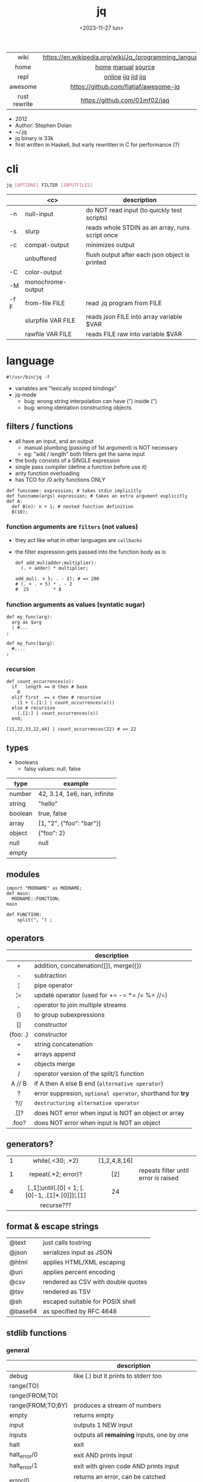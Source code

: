 #+TITLE: jq
#+DATE: <2023-11-27 lun>

|--------------+---------------------------------------------------------|
|     <c>      |                           <c>                           |
|     wiki     | https://en.wikipedia.org/wiki/Jq_(programming_language) |
|     home     |                   [[https://jqlang.github.io/jq/][home]] [[https://jqlang.github.io/jq/manual/][manual]] [[https://github.com/jqlang/jq/][source]]                    |
|     repl     |                   [[https://jqplay.org/][online]] [[https://github.com/gpanders/ijq][ijq]] [[https://github.com/simeji/jid][jid]] [[https://github.com/fiatjaf/jiq][jiq]]                    |
|   awesome    |          https://github.com/fiatjaf/awesome-jq          |
| rust rewrite |              https://github.com/01mf02/jaq              |
|--------------+---------------------------------------------------------|

- 2012
- Author: Stephen Dolan
- ~/.jq
- jq binary is 33k
- first written in Haskell, but early rewritten in C for performance (?)

* cli

#+begin_src sh
  jq [OPTIONS] FILTER [INPUTFILES]
#+end_src

|------+--------------------+-------------------------------------------------|
|      |        <c>         | description                                     |
|------+--------------------+-------------------------------------------------|
| -n   |     null-input     | do NOT read input (to quickly test scripts)     |
| -s   |       slurp        | reads whole STDIN as an array, runs script once |
| -c   |   compat-output    | minimizes output                                |
|      |     unbuffered     | flush output after each json object is printed  |
|------+--------------------+-------------------------------------------------|
| -C   |    color-output    |                                                 |
| -M   | monochrome-output  |                                                 |
|------+--------------------+-------------------------------------------------|
| -f F |   from-file FILE   | read .jq program from FILE                      |
|      | slurpfile VAR FILE | reads json FILE into array variable $VAR        |
|      |  rawfile VAR FILE  | reads FILE raw into variable $VAR               |
|------+--------------------+-------------------------------------------------|

* language

#+begin_src jq
  #!/usr/bin/jq -f
#+end_src

- variables are "lexically scoped bindings"
- jq-mode
  - bug: wrong string interpolation can have (") inside (")
  - bug: wrong identation constructing objects

** filters / functions

- all have an input, and an output
  - manual plumbing (passing of 1st argument) is NOT necessary
  - eg: "add / length" both filters get the same input
- the body consists of a SINGLE expression
- single pass compiler (define a function before use it)
- arity function overloading
- has TCO for /0 arity functions ONLY

#+begin_src jq
  def funcname: expression; # takes stdin implicitly
  def funcname(args) expression; # takes an extra argument explicitly
  def A:
    def B(n): n + 1; # nested function definition
    B(10);
#+end_src

*** function arguments are ~filters~ (not values)

 - they act like what in other languages are ~callbacks~
 - the filter expression gets passed into the function body as is

  #+begin_src jq
    def add_mul(adder;multiplier):
      (. + adder) * multiplier;

    add_mul(. + 5; . - 2); # => 200
    # (. + . + 5) * . - 2
    #  25         * 8
  #+end_src

*** function arguments as values (syntatic sugar)

  #+begin_src jq
    def my_func(arg):
      arg as $arg
      | #...
    ;

    def my_func($arg):
      #....
    ;
  #+end_src

*** recursion
#+begin_src jq
  def count_occurrences(x):
    if   length == 0 then # base
      0
    elif first  == x then # recursive
      (1 + (.[1:] | count_occurrences(x)))
    else # recursive
      (.[1:] | count_occurrences(x))
    end;

  [11,22,33,22,44] | count_occurrences(22) # => 22
#+end_src

** types

- booleans
  - falsy values: null, false

|---------+------------------------------|
| type    | example                      |
|---------+------------------------------|
| number  | 42, 3.14, 1e6, nan, infinite |
| string  | "hello"                      |
| boolean | true, false                  |
| array   | [1, "2", {"foo": "bar"}]     |
| object  | {"foo": 2}                   |
| null    | null                         |
| empty   |                              |
|---------+------------------------------|

** modules

#+NAME: main.jq
#+begin_src jq
  import "MODNAME" as MODNAME;
  def main:
    MODNAME::FUNCTION;
  main
#+end_src

#+NAME: /MODNAME/MODNAME.jq
#+begin_src jq
  def FUNCTION:
      split(", ") ;
#+end_src

** operators
|----------+------------------------------------------------------------|
|   <c>    |                                                            |
|          | description                                                |
|----------+------------------------------------------------------------|
|    +     | addition, concatenation([]), merge({})                     |
|    -     | subtraction                                                |
|    ¦     | pipe operator                                              |
|    ¦=    | update operator (used for += -= *= /= %= //=)              |
|    ,     | operator to join multiple streams                          |
|    ()    | to group subexpressions                                    |
|    []    | constructor                                                |
| {foo: .} | constructor                                                |
|----------+------------------------------------------------------------|
|    +     | string concatenation                                       |
|    +     | arrays append                                              |
|    +     | objects merge                                              |
|----------+------------------------------------------------------------|
|    /     | operator version of the split/1 function                   |
|  A // B  | if A then A else B end (~alternative operator~)            |
|    ?     | error suppresion, ~optional operator~, shorthand for *try* |
|   ?//    | ~destructuring alternative operator~                       |
|----------+------------------------------------------------------------|
|   .[]?   | does NOT error when input is NOT an object or array        |
|  .foo?   | does NOT error when input is NOT an object                 |
|----------+------------------------------------------------------------|
** generators?
|---+-------------------------------------------------+--------------+--------------------------------------|
|   |                       <c>                       |     <c>      |                                      |
| 1 |                while(.<30; .*2)                 | [1,2,4,8,16] |                                      |
| 1 |               repeat(.*2; error)?               |     [2]      | repeats filter until error is raised |
| 4 | [.,1]¦until(.[0] < 1; [.[0]-1, .[1]*.[0]])¦.[1] |      24      |                                      |
|   |                   recurse???                    |              |                                      |
|---+-------------------------------------------------+--------------+--------------------------------------|
** format & escape strings
|---------+------------------------------------|
| @text   | just calls tostring                |
| @json   | serializes input as JSON           |
| @html   | applies HTML/XML escaping          |
| @uri    | applies percent encoding           |
| @csv    | rendered as CSV with double quotes |
| @tsv    | rendered as TSV                    |
| @sh     | escaped suitable for POSIX shell   |
| @base64 | as specified by RFC 4648           |
|---------+------------------------------------|
** stdlib functions
*** general
|-------------------+----------------------------------------------|
|                   | description                                  |
|-------------------+----------------------------------------------|
| debug             | like (.) but it prints to stderr too         |
| range(TO)         |                                              |
| range(FROM;TO)    |                                              |
| range(FROM;TO;BY) | produces a stream of numbers                 |
| empty             | returns empty                                |
|-------------------+----------------------------------------------|
| input             | outputs 1 NEW input                          |
| inputs            | outputs all *remaining* inputs, one by one   |
|-------------------+----------------------------------------------|
| halt              | exit                                         |
| halt_error/0      | exit                 AND prints input        |
| halt_error/1      | exit with given code AND prints input        |
|-------------------+----------------------------------------------|
| error/0           | returns an error, can be catched (try/catch) |
| error/1           | with message given                           |
|-------------------+----------------------------------------------|
*** casting
|-------------+----------+---------------+---|
| [1,"1"]     | tonumber | 1,1           |   |
| [1,"1",[1]] | tostring | "1","1","[1]" |   |
| 0           | type     | "number"      |   |
|-------------+----------+---------------+---|
***    date
|          <c>           |                  <c>                  |           <c>            |
|------------------------+---------------------------------------+--------------------------|
|       1425599507       |                todate                 |  "2015-03-05T23:51:47Z"  |
| "2015-03-05T23:51:47Z" |               fromdate                |        1425599507        |
| "2015-03-05T23:51:47Z" |    strptime("%Y-%m-%dT%H:%M:%SZ")     | [2015,2,5,23,51,47,4,63] |
| "2015-03-05T23:51:47Z" | strptime("%Y-%m-%dT%H:%M:%SZ")¦mktime |        1425599507        |
|           -            |                  now                  |    1716057777.153488     |
|       1425599507       |         strftime("%H:%M:%S")          |        "23:51:47"        |
|------------------------+---------------------------------------+--------------------------|
***  stream
|------------+-----------+-------------------+---|
| 86, 99, 13 | . + 1     | 87, 100, 14       |   |
| 86, 99, 13 | [ . + 1 ] | [87], [100], [14] |   |
|------------+-----------+-------------------+---|
***   regex

- https://jqlang.github.io/jq/manual/v1.7/#regular-expressions
- compatible with Perl v5.8 regexes
- uses oniguruma implementation
  https://github.com/kkos/oniguruma/blob/6fa38f4084b448592888ed9ee43c6e90a46b5f5c/doc/RE
- as strings the backslash for classes needs to be escaped
  "\\d" for characters

- \n \t \r \f \b \u123f

- flags
  - g: global search, find all matches
  - i: case insensitive search
  - m: multiline mode
  - s: single line mode
  - p: both "s" and "m" are enabled
  - n: ignore empty matches
  - l: find largest possible match
  - x: extend regex format, ignores whitespaces and comments (#)

|------------------+------------------------------------------------+----------------------------------------------------+--------------------------------------------|
|       <c>        |                      <c>                       |                                                    |                                            |
|      input       |                     filter                     | output                                             | description                                |
|------------------+------------------------------------------------+----------------------------------------------------+--------------------------------------------|
|  "Hello World!"  |                   test("W")                    | true                                               | to know if a substring matches the pattern |
|  "Goodbye Mars"  |                   test("W")                    | false                                              |                                            |
|                  |               test(REGEX;FLAGS)                |                                                    |                                            |
|                  |              test([REGEX,FLAGS])               |                                                    |                                            |
|------------------+------------------------------------------------+----------------------------------------------------+--------------------------------------------|
|                  |              match([REGEX,FLAGS])              |                                                    |                                            |
|  "Hello World!"  |             match("([aeiou])\\1")              | empty                                              | to extract the substring that matched      |
|  "Goodbye Mars"  |             match("([aeiou])\\1")              | {"offset": 1, "length": 2, "string": "oo"          |                                            |
|                  |                                                | ,"captures": [                                     |                                            |
|                  |                                                | {"offset": 1                                       |                                            |
|                  |                                                | ,"length": 1                                       |                                            |
|                  |                                                | ,"string": "o"                                     |                                            |
|                  |                                                | ,"name": null }]}                                  |                                            |
|  "Goodbye Mars"  |              match("[aeiou]";"g")              | {"offset":1,"length":1,"string":"o","captures":[]} |                                            |
|                  |                                                | {"offset":2,"length":1,"string":"o","captures":[]} |                                            |
|                  |                                                | {"offset":6,"length":1,"string":"e","captures":[]} |                                            |
|                  |                                                | {"offset":9,"length":1,"string":"a","captures":[]} |                                            |
|------------------+------------------------------------------------+----------------------------------------------------+--------------------------------------------|
| "JIRAISSUE-1234" | capture("(?<project>\\w+)-(?<issue_num>\\d+)") | {"project":"JIRAISSUE","issue_num":"1234"}         | object of named captures                   |
|                  |                 capture(REGEX)                 |                                                    |                                            |
|                  |              capture(REGEX;FLAGS)              |                                                    |                                            |
|                  |             capture([REGEX,FLAGS])             |                                                    |                                            |
|------------------+------------------------------------------------+----------------------------------------------------+--------------------------------------------|
|  "Goodbye Mars"  |                scan("[aeiou]")                 | "o", "o", "e", "a"                                 | only substrings, like match(RE,"g")        |
|  "Goodbye Mars"  |               [scan("[aeiou]")]                | ["o", "o", "e", "a"]                               |                                            |
|------------------+------------------------------------------------+----------------------------------------------------+--------------------------------------------|
|  "first second"  |               split("\\s+"; "")                | ["first","second"]                                 |                                            |
|                  |              split(REGEX; FLAGS)               |                                                    |                                            |
|------------------+------------------------------------------------+----------------------------------------------------+--------------------------------------------|
|                  |            sub(REGEX; REPLACEMENT)             |                                                    |                                            |
|                  |         sub(REGEX; REPLACEMENT; FLAGS)         |                                                    |                                            |
|                  |            gsub(REGEX; REPLACEMENT)            |                                                    |                                            |
|                  |        gsub(REGEX; REPLACEMENT; FLAGS)         |                                                    |                                            |
| "this: gnu, csv" |      gsub("\\b(?<tla>[[:alpha:]{3})\\b")       | "this: GNU, CSV"                                   |                                            |
|                  |         ;    "\(.tla ¦ ascii_upcase)")         |                                                    |                                            |
|------------------+------------------------------------------------+----------------------------------------------------+--------------------------------------------|

***   array
|-------------------------+---------------------------------+-------------------------|
|           <c>           |               <c>               |           <c>           |
|           in            |             filter              |           out           |
|-------------------------+---------------------------------+-------------------------|
|    {foo:[1],bar:[2]}    |           .foo + .bar           |          [1,2]          |
|  {foo:[1,2],bar:[2,3]}  |           .foo - .bar           |           [1]           |
|       [2,4,6,8][]       |                                 |         2,4,6,8         |
|        [2,4,6,8]        |               .[]               |         2,4,6,8         |
|        [2,4,6,8]        |             . + [1]             |       [2,4,6,8,1]       |
|        [2,4,6,8]        |           [ .[] + 1 ]           |        [3,5,7,9]        |
|        [2,4,6,8]        |             .[] + 1             |         3,5,7,9         |
|        [2,4,6,8]        |              .[1]               |            4            |
|        [2,4,6,8]        |             .[1+1]              |            6            |
|        [2,4,6,8]        |             .[1:2]              |           [4]           |
|        [2,4,6,8]        |          limit(2;.[])           |           2,4           |
|        [2,4,6,8]        |              first              |            2            |
|        [2,4,6,8]        |              last               |            8            |
|-------------------------+---------------------------------+-------------------------|
|        [2,4,6,8]        |             length              |            4            |
|        [2,4,6,8]        |           indices(8)            |           [3]           |
|        [2,4,6,8]        |          contains([2])          |          true           |
|        [2,4,6,8]        |            index(6)             |            2            |
|      [2,2,4,6,8,4]      |             unique              |        [2,4,6,8]        |
|  [{"foo":1},{"foo":1}]  |         unique_by(.foo)         |       [{"foo":1}]       |
| ["foo","bar","bazinga"] |        unique_by(length)        |    ["foo","bazinga"]    |
|        [2,4,6,8]        |             reverse             |        [8,6,4,2]        |
|        [8,4,6,2]        |              sort               |        [2,4,6,8]        |
|        [2,4,6,8]        |               min               |            2            |
|        [2,4,6,8]        |               max               |            8            |
|-------------------------+---------------------------------+-------------------------|
|        [2,4,6,8]        |               add               |           20            |
|      ["foo","bar"]      |               add               |        "foobar"         |
|   [{foo: 1, bar: 2}]    |               add               |    {foo: 1, bar: 2}     |
|-------------------------+---------------------------------+-------------------------|
| [72,101,108,108,111,33] |             implode             |        "Hello!"         |
|        [2,4,6,8]        |             nth(2)              |            6            |
| {name: "Jane", age: 21} |         map(.age += 1)          | {name: "Jane", age: 22} |
|        [2,4,6,8]        |           map(. * 10)           |      [20,40,60,80]      |
|        [2,4,6,8]        |        [ .[] ¦ . * 10 ]         |   equivalent to map()   |
|      ["foo","bar"]      |            add // ""            |        "foobar"         |
|      ["foo","bar"]      |            join(",")            |        "foo,bar"        |
| {name: "Jane", age: 1}  |        select(.age > 18)        |           []            |
|     [2,[],3,[4],5]      |             flatten             |        [2,3,4,5]        |
|      [true,false]       |               any               |          true           |
|      [true,false]       |               all               |          false          |
|        [1,2,3,4]        |           any(. >= 4)           |          true           |
|        [1,2,3,4]        |           all(. >= 4)           |          false          |
|           [1]           |           to_entries            |    [{key:0,value:1}]    |
|-------------------------+---------------------------------+-------------------------|
|      [10,20,30,40]      |              keys               |        [0,1,2,3]        |
|          [2,4]          |             has(1)              |          true           |
|          [2,4]          |             has(4)              |          false          |
|            1            |           in([0,23])            |          true           |
|           23            |           in([0,23])            |          false          |
|-------------------------+---------------------------------+-------------------------|
|         [10,20]         |         as [$foo,$bar]          | (empty, destructuring)  |
|                         | reduce stream as $var (init;fn) |                         |
|      [10,20,30,40]      |  reduce .[] as $n (0; . + $n)   |           100           |
|    ["A","B","C","D"]    | reduce .[] as $e ([]; [$e] + .) |    ["D","C","B","A"]    |
|-------------------------+---------------------------------+-------------------------|

- in the reduce fn
  - (.) is the accumulator
  - if you need to reduce the input, store it in a variable

***  string

=being "Hello!" the INPUT=

|----------------------+-------------------------+----------------------------|
|         <c>          |           <c>           |                            |
|        filter        |           out           | description                |
|----------------------+-------------------------+----------------------------|
|    ascii_downcase    |        "hello!"         |                            |
|     ascii_upcase     |        "HELLO!"         |                            |
|----------------------+-------------------------+----------------------------|
|   ltrimstr("Hell")   |          "o!"           |                            |
|   rtrimstr("Hell")   |        "Hello!"         |                            |
|----------------------+-------------------------+----------------------------|
|        / "l"         |     ["He","","o!"]      |                            |
|      split("l")      |     ["He","","o!"]      |                            |
|----------------------+-------------------------+----------------------------|
|       explode        | [72,101,108,108,111,33] | splits into codepoints     |
|       implode        |                         |                            |
|----------------------+-------------------------+----------------------------|
|   startswith("!")    |          false          |                            |
|    endswith("!")     |          true           |                            |
|     test("He.*")     |          true           | supports regex             |
|    contains("!")     |          true           |                            |
| inside("Hi, Hello!") |          true           | inverse of contains/1      |
|----------------------+-------------------------+----------------------------|
|        length        |            6            |                            |
|     index("el")      |            1            | position, otherwise *null* |
|       +  "bar"       |       "Hello!bar"       |                            |
|         * 3          |   "Hello!Hello!Hello"   |                            |
|         * 0          |           ""            |                            |
|----------------------+-------------------------+----------------------------|

***    math

https://jqlang.github.io/jq/manual/v1.7/#math

- 1-input:
  - acos acosh asin asinh atan atanh cbrt ceil cos cosh erf erfc exp exp10 exp2 expm1 fabs floor gamma j0 j1 lgamma log log10 log1p log2 logb nearbyint pow10 rint round significand sin sinh sqrt tan tanh tgamma trunc y0 y1
  - pipe the input to the function
  - 1 | atan

- 2-input:
  - atan2 copysign drem fdim fmax fmin fmod frexp hypot jn ldexp modf nextafter nexttoward pow remainder scalb scalbln yn
  - they ignore input
  - uses (;) to separate parameters
  - pow(2;10)

- 3-input:
  - fma

***  object
|----------------------------+--------------------------------------------------+-----------------------------+-------------------------------|
|            <c>             |                       <c>                        |             <c>             |                               |
|             in             |                      filter                      |             out             |                               |
|----------------------------+--------------------------------------------------+-----------------------------+-------------------------------|
|  {"a": 1, "b": 2, "c": 3}  |                       .[]                        |            1,2,3            | stream of values              |
|  {"a": 1, "b": 2, "c": 3}  |                      {a,c}                       |      {"a": 1, "c": 3}       |                               |
| {a: {foo: 1}, b: {bar: 2}} |                     .a + .b                      |      {foo: 1, bar: 2}       |                               |
|             {}             |                        .a                        |            null             | *projection, dot notation     |
|      {"a":1 , "b":2}       |                        .a                        |              1              |                               |
|      {"a":1 , "b":2}       |                    . + {c: 3}                    |     {a: 1, b: 2, c: 3}      |                               |
|      {"a":1 , "b":2}       |                      .["a"]                      |              1              |                               |
|      {"a":1 , "b":2}       |                      "foo"                       |            "foo"            |                               |
|      {"a":1 , "b":2}       |                     .a = 100                     |       {a: 100, b: 2}        | create/update property        |
|      {"a":1 , "b":2}       |                  .a ¦= . + 100                   |       {a: 101, b: 2}        |                               |
|      {"a":1 , "b":2}       |                    {foo: .a}                     |          {foo: 1}           | new obj, old prop             |
|----------------------------+--------------------------------------------------+-----------------------------+-------------------------------|
|      {"name": "john"}      |                as {name: $n} ¦ $n                |           "john"            | as object destructuring       |
|      {"name": "john"}      |                as {$name} ¦ $name                |           "john"            | as object destructuring short |
|----------------------------+--------------------------------------------------+-----------------------------+-------------------------------|
|  {"a": 1, "b": 2, "c": 3}  |                     flatten                      |           [1,2,3]           | array of values               |
|  {"a": 1, "b": 2, "c": 3}  |                       keys                       |        ["a","b","c"]        | array of keys                 |
|  {"a": 1, "b": 2, "c": 3}  |                  keys_unsorted                   |        ["a","c","b"]        | array of keys                 |
|  {"a": 1, "b": 2, "c": 3}  |                     has("a")                     |            true             |                               |
|            "a"             |                   in({"a": 2})                   |            true             |                               |
|  {"a": 1, "b": 2, "c": 3}  |                       add                        |              6              | adds values                   |
|----------------------------+--------------------------------------------------+-----------------------------+-------------------------------|
|  {"a": 1, "b": 2, "c": 3}  |                     del(.a)                      |       {"b":2, "c":3}        |                               |
|  {"a": 1, "b": 2, "c": 3}  |                    to_entries                    | [{"key":"a","value":1},...] |                               |
|  [{"key":"a","value":1}]   |                   from_entries                   |           {"a":1}           |                               |
|        {"Jane": 42}        | with_entries({key:(.value¦tostring),value:.key}) |       {"42": "Jane"}        |                               |
|     [{foo:1},{foo:2}]      |                  group_by(.foo)                  |    [[{foo:1}],[{foo:2}]]    |                               |
|     {"first": "jane"}      |               .[] ¦= ascii_upcase                |       {first: "JANE"}       |                               |
|     {"first": "jane"}      |             map_values(ascii_upcase)             |       {first: "JANE"}       | equivalent to above           |
|----------------------------+--------------------------------------------------+-----------------------------+-------------------------------|

- with_entries(filter), is equivalent to:
  to_entries | map(filter) | from_entries

* snippets

- Get 5 random emails
  $ curl -s "https://randomuser.me/api/1.2/?results=5&seed=dsatcl2e" | jq -r '.results[].email'


|-------------------------------------------------------+-------------------------------------|
|                          <c>                          |                                     |
|                        filter                         | description                         |
|-------------------------------------------------------+-------------------------------------|
|                         .foo?                         |                                     |
| .[] ¦ {msg: .commit.msg, name: .commit.commiter.name} | builds a new json                   |
|         path(..) ¦ map(tostring) ¦ join("/")          | instant schema                      |
|-------------------------------------------------------+-------------------------------------|
|               .parse.categories[].name                | the contents of each field's "name" |
|    .["parse"] ¦ .["categories"] ¦ .[] ¦ .["name"]     | equivalent code using pipelines     |
|-------------------------------------------------------+-------------------------------------|


|---------------------+---------------------------+----------------------+-----------------------------------------|
|         <c>         |            <c>            |         <c>          |                                         |
|         in          |          filter           |         out          | description                             |
|---------------------+---------------------------+----------------------+-----------------------------------------|
|                     |            ..             |                      | recursive identity, from self to values |
|         42          |             .             |          42          | "identity"                              |
|         99          |            42             |          42          | "constant"                              |
|          5          |    . * 2, . + 3, . / 5    |       10, 8, 1       | multiple selectors?                     |
|       "color"       |       {(.): "red"}        |    {color: "red"}    |                                         |
|  {"k":1,"v":[8,9]}  |           .v[1]           |          9           |                                         |
|  {"k":1,"v":[8,9]}  |       .v[ .["k"] ]        |          9           |                                         |
|     [range(10)]     |  map(select(. % 2 == 0))  |     [0,2,4,6,8]      |                                         |
|    [range(10) ¦     |   select(. % 2 == 0) ]    |     [0,2,4,6,8]      |                                         |
| [{}, true, {"a":1}] |         .[] ¦ .a?         |       null, 1        | optional operator                       |
|  ["1","invalid",4]  |      .[] ¦ tonumber?      |         1, 4         |                                         |
|---------------------+---------------------------+----------------------+-----------------------------------------|
|    [86, 99, 13]     |     length as $count      |          66          | declaring variables with *as*           |
|                     |      ¦ add / $count       |                      |                                         |
|---------------------+---------------------------+----------------------+-----------------------------------------|
|    {"size": 34.6    | if ((.size¦floor)%2) == 0 |        "even"        | 1.6 - must have an ELSE                 |
|  ,"weight": 24.1}   |        then "even"        |                      | 1.7 - ELSE defaults to .                |
|                     |        else "odd"         |                      |                                         |
|                     |            end            |                      |                                         |
|---------------------+---------------------------+----------------------+-----------------------------------------|
|   {"name":"John"    | "\(.name), Agent \(.nr)"  |   "John, Agent 86"   | string interpolation                    |
|     ,"nr":"86"}     |                           |                      |                                         |
|---------------------+---------------------------+----------------------+-----------------------------------------|
|  {foo: 1} {bar: 2}  |         [inputs]          | [{foo: 1}, {bar: 2}] | streams to array                        |
|---------------------+---------------------------+----------------------+-----------------------------------------|
